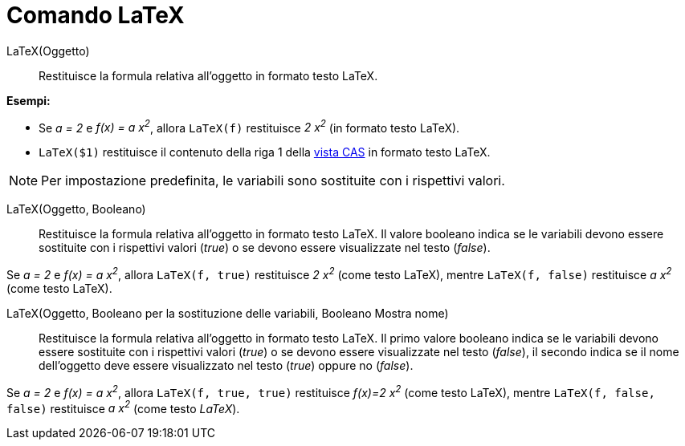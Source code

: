 = Comando LaTeX
:page-en: commands/FormulaText
ifdef::env-github[:imagesdir: /it/modules/ROOT/assets/images]

LaTeX(Oggetto)::
  Restituisce la formula relativa all'oggetto in formato testo LaTeX.

[EXAMPLE]
====

*Esempi:*

* Se _a = 2_ e _f(x) = a x^2^_, allora `++LaTeX(f)++` restituisce _2 x^2^_ (in formato testo LaTeX).
* `++LaTeX($1)++` restituisce il contenuto della riga 1 della xref:/Vista_CAS.adoc[vista CAS] in formato testo LaTeX.

====

[NOTE]
====

Per impostazione predefinita, le variabili sono sostituite con i rispettivi valori.

====

LaTeX(Oggetto, Booleano)::
  Restituisce la formula relativa all'oggetto in formato testo LaTeX. Il valore booleano indica se le variabili devono
  essere sostituite con i rispettivi valori (_true_) o se devono essere visualizzate nel testo (_false_).

[EXAMPLE]
====

Se _a = 2_ e _f(x) = a x^2^_, allora `++LaTeX(f, true)++` restituisce _2 x^2^_ (come testo LaTeX), mentre
`++LaTeX(f, false)++` restituisce _a x^2^_ (come testo LaTeX).

====

LaTeX(Oggetto, Booleano per la sostituzione delle variabili, Booleano Mostra nome)::
  Restituisce la formula relativa all'oggetto in formato testo LaTeX. Il primo valore booleano indica se le variabili
  devono essere sostituite con i rispettivi valori (_true_) o se devono essere visualizzate nel testo (_false_), il
  secondo indica se il nome dell'oggetto deve essere visualizzato nel testo (_true_) oppure no (_false_).

[EXAMPLE]
====

Se _a = 2_ e _f(x) = a x^2^_, allora `++LaTeX(f, true, true)++` restituisce _f(x)=2 x^2^_ (come testo LaTeX), mentre
`++LaTeX(f, false, false)++` restituisce _a x^2^_ (come testo _LaTeX_).

====
